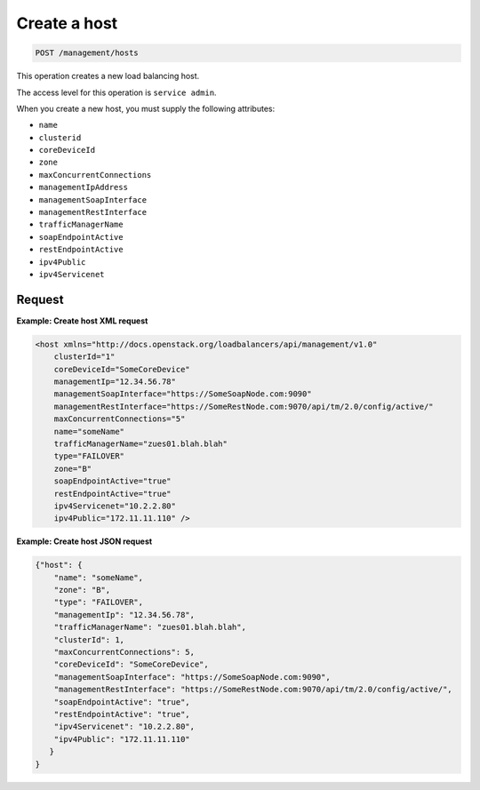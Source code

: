 .. _post-create-host:

Create a host
^^^^^^^^^^^^^^^^^^^^^^^^^^^^^^^^^^^^^^^^^^^^^^^^^^^^^^^^^^^^^^^^^^^^^^^^^^^^^^^^

.. code::

   POST /management/hosts


This operation creates a new load balancing host.


The access level for this operation is ``service admin``. 

When you create a new host, you must supply the following attributes:

-  ``name``

-  ``clusterid``

-  ``coreDeviceId``

-  ``zone``

-  ``maxConcurrentConnections``

-  ``managementIpAddress``

-  ``managementSoapInterface``

-  ``managementRestInterface``

-  ``trafficManagerName``

-  ``soapEndpointActive``

-  ``restEndpointActive``

-  ``ipv4Public``

-  ``ipv4Servicenet``  

Request
""""""""""""""""

**Example: Create host XML request**

.. code::  

    <host xmlns="http://docs.openstack.org/loadbalancers/api/management/v1.0"
        clusterId="1"
        coreDeviceId="SomeCoreDevice"
        managementIp="12.34.56.78"
        managementSoapInterface="https://SomeSoapNode.com:9090"
        managementRestInterface="https://SomeRestNode.com:9070/api/tm/2.0/config/active/"
        maxConcurrentConnections="5"
        name="someName"
        trafficManagerName="zues01.blah.blah"
        type="FAILOVER"
        zone="B"
        soapEndpointActive="true"
        restEndpointActive="true"
        ipv4Servicenet="10.2.2.80"
        ipv4Public="172.11.11.110" />                        


**Example: Create host JSON request**

.. code::  

    {"host": {
        "name": "someName",
        "zone": "B",
        "type": "FAILOVER",
        "managementIp": "12.34.56.78",
        "trafficManagerName": "zues01.blah.blah",
        "clusterId": 1,
        "maxConcurrentConnections": 5,
        "coreDeviceId": "SomeCoreDevice",
        "managementSoapInterface": "https://SomeSoapNode.com:9090",
        "managementRestInterface": "https://SomeRestNode.com:9070/api/tm/2.0/config/active/",
        "soapEndpointActive": "true",
        "restEndpointActive": "true",
        "ipv4Servicenet": "10.2.2.80",
        "ipv4Public": "172.11.11.110"
       }
    }



